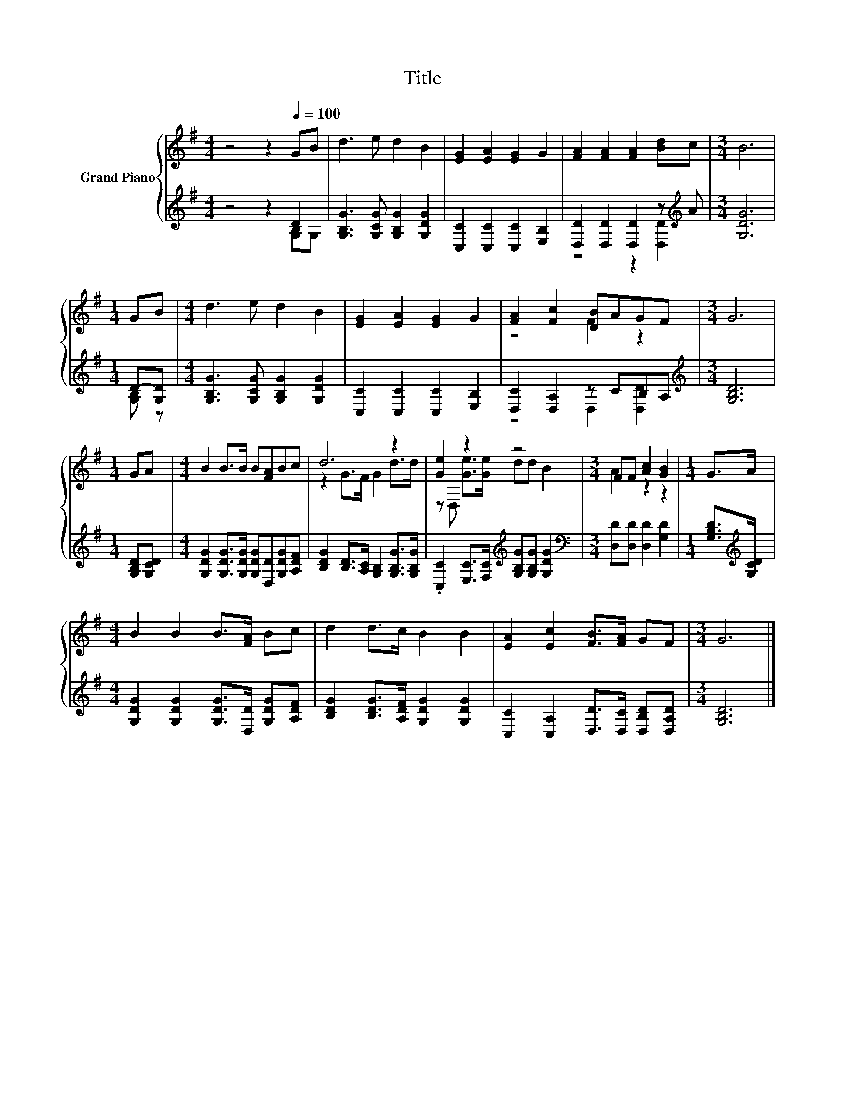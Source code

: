 X:1
T:Title
%%score { ( 1 4 ) | ( 2 3 ) }
L:1/8
M:4/4
K:G
V:1 treble nm="Grand Piano"
V:4 treble 
V:2 treble 
V:3 treble 
V:1
 z4 z2[Q:1/4=100] GB | d3 e d2 B2 | [EG]2 [EA]2 [EG]2 G2 | [FA]2 [FA]2 [FA]2 [Bd]c |[M:3/4] B6 | %5
[M:1/4] GB |[M:4/4] d3 e d2 B2 | [EG]2 [EA]2 [EG]2 G2 | [FA]2 [Fc]2 [DB]AGF |[M:3/4] G6 | %10
[M:1/4] GA |[M:4/4] B2 B>B B[FA]Bc | d6 z2 | [Ge]2 z2 z4 |[M:3/4] FF [Ac]2 [GB]2 |[M:1/4] G>A | %16
[M:4/4] B2 B2 B>[FA] Bc | d2 d>c B2 B2 | [EA]2 [Ec]2 [FB]>[FA] GF |[M:3/4] G6 |] %20
V:2
 z4 z2 D2 | [G,B,G]3 [G,CG] [G,B,G]2 [G,DG]2 | [C,C]2 [C,C]2 [C,C]2 [E,B,]2 | %3
 [D,D]2 [D,D]2 [D,D]2 z[K:treble] A |[M:3/4] [G,DG]6 |[M:1/4] D-[G,D] | %6
[M:4/4] [G,B,G]3 [G,CG] [G,B,G]2 [G,DG]2 | [C,C]2 [C,C]2 [C,C]2 [E,B,]2 | [D,C]2 [D,A,]2 z CB,A, | %9
[M:3/4][K:treble] [G,B,D]6 |[M:1/4] [G,B,D][G,CD] | %11
[M:4/4] [G,DG]2 [G,DG]>[G,DG] [G,DG][D,D][G,DG][A,DF] | %12
 [B,DG]2 [B,D]>[A,C] [G,B,]2 [G,B,G]>[G,B,G] | %13
 .[C,C]2 [E,C]>[F,C][K:treble] [G,B,G][G,B,G] [G,DG]2 |[M:3/4][K:bass] [D,D][D,D] [D,D]2 [G,D]2 | %15
[M:1/4] [G,B,D]>[K:treble][G,CD] |[M:4/4] [G,DG]2 [G,DG]2 [G,DG]>[D,D] [G,DG][A,DF] | %17
 [B,DG]2 [B,DG]>[A,DF] [G,DG]2 [G,DG]2 | [C,C]2 [C,A,]2 [D,D]>[D,C] [D,B,D][D,A,D] | %19
[M:3/4] [G,B,D]6 |] %20
V:3
 z4 z2 [G,B,]G, | x8 | x8 | z4 z2 [D,D]2[K:treble] |[M:3/4] x6 |[M:1/4] [G,B,] z |[M:4/4] x8 | x8 | %8
 z4 D,2 [D,D]2 |[M:3/4][K:treble] x6 |[M:1/4] x2 |[M:4/4] x8 | x8 | x4[K:treble] x4 | %14
[M:3/4][K:bass] x6 |[M:1/4] x3/2[K:treble] x/ |[M:4/4] x8 | x8 | x8 |[M:3/4] x6 |] %20
V:4
 x8 | x8 | x8 | x8 |[M:3/4] x6 |[M:1/4] x2 |[M:4/4] x8 | x8 | z4 F2 z2 |[M:3/4] x6 |[M:1/4] x2 | %11
[M:4/4] x8 | z2 G>F G2 d>d | z D, [Ge]>[Ge] dd B2 |[M:3/4] A2 z2 z2 |[M:1/4] x2 |[M:4/4] x8 | x8 | %18
 x8 |[M:3/4] x6 |] %20

